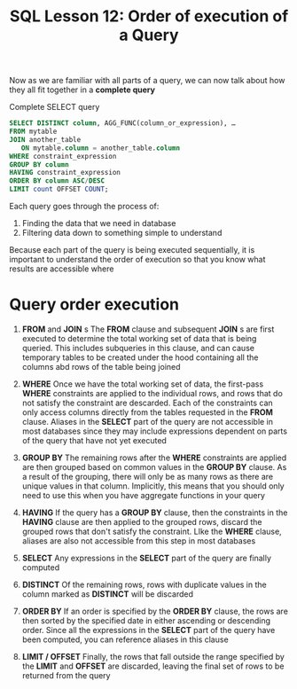 #+title: SQL Lesson 12: Order of execution of a Query

Now as we are familiar with all parts of a query, we can now talk about how they all fit together in a *complete query*

Complete SELECT query
#+BEGIN_SRC sql
SELECT DISTINCT column, AGG_FUNC(column_or_expression), …
FROM mytable
JOIN another_table
   ON mytable.column = another_table.column
WHERE constraint_expression
GROUP BY column
HAVING constraint_expression
ORDER BY column ASC/DESC
LIMIT count OFFSET COUNT;
#+END_SRC

Each query goes through the process of:
1. Finding the data that we need in database
2. Filtering data down to something simple to understand

Because each part of the query is being executed sequentially, it is important to understand the order of execution so that you know what results are accessible where


* Query order execution

1. *FROM* and *JOIN* s
   The *FROM* clause and subsequent *JOIN* s are first executed to determine the total working set of data that is being queried. This includes subqueries in this clause, and can cause temporary tables to be created under the hood containing all the columns abd rows of the table being joined

2. *WHERE*
   Once we have the total working set of data, the first-pass *WHERE* constraints are applied to the individual rows, and rows that do not satisfy the constraint are descarded. Each of the constraints can only access columns directly from the tables requested in the *FROM* clause. Aliases in the *SELECT* part of the query are not accessible in most databases since they may include expressions dependent on parts of the query that have not yet executed

3. *GROUP BY*
   The remaining rows after the *WHERE* constraints are applied are then grouped based on common values in the *GROUP BY* clause. As a result of the grouping, there will only be as many rows as there are unique values in that column. Implicitly, this means that you should only need to use this when you have aggregate functions in your query

4. *HAVING*
   If the query has a *GROUP BY* clause, then the constraints in the *HAVING* clause are then applied to the grouped rows, discard the grouped rows that don't satisfy the constraint. LIke the *WHERE* clause, aliases are also not accessible from this step in most databases

5. *SELECT*
   Any expressions in the *SELECT* part of the query are finally computed

6. *DISTINCT*
   Of the remaining rows, rows with duplicate values in the column marked as *DISTINCT* will be discarded

7. *ORDER BY*
  If an order is specified by the *ORDER BY* clause, the rows are then sorted by the specified date in either ascending or descending order. Since all the expressions in the *SELECT* part of the query have been computed, you can reference aliases in this clause

8. *LIMIT / OFFSET*
   Finally, the rows that fall outside the range specified by the *LIMIT* and *OFFSET* are discarded, leaving the final set of rows to be returned from the query
